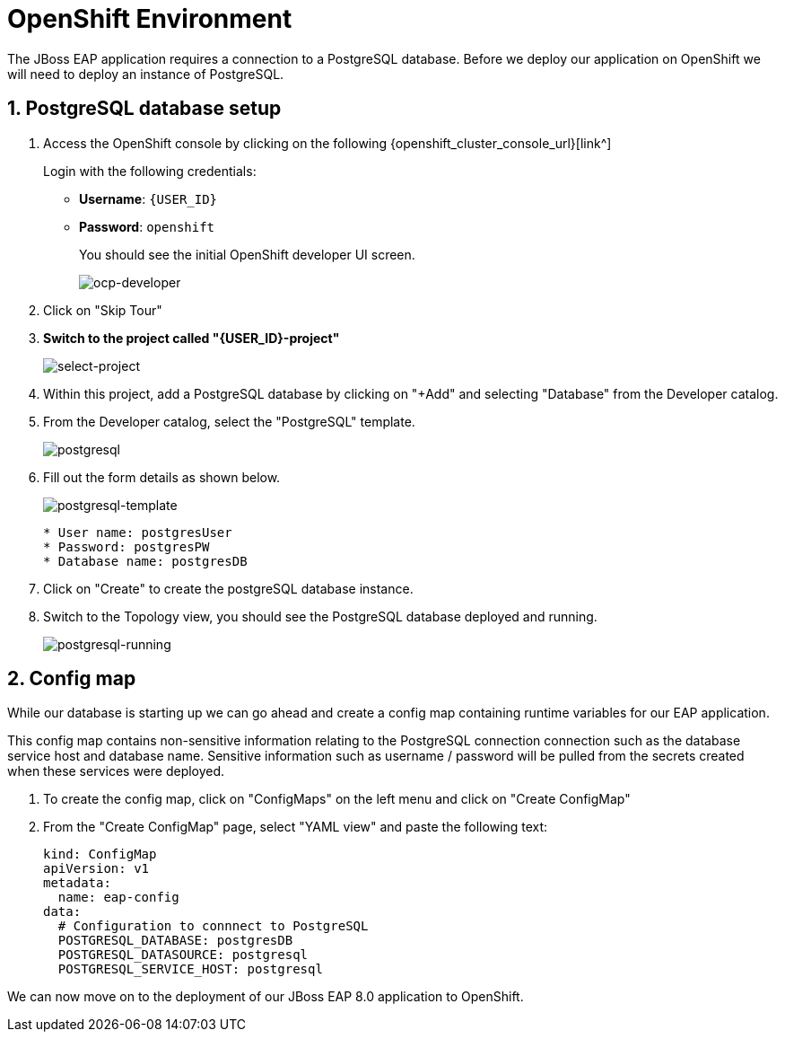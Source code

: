 = OpenShift Environment

The JBoss EAP application requires a connection to a PostgreSQL database.  Before we deploy our application on OpenShift we will need to deploy an instance of PostgreSQL.

== 1. PostgreSQL database setup

. Access the OpenShift console by clicking on the following {openshift_cluster_console_url}[link^] 
+
Login with the following credentials:
+
* *Username*: `{USER_ID}`
* *Password*: `openshift`
+
You should see the initial OpenShift developer UI screen.
+
image::ocp-developer.png[ocp-developer]

. Click on "Skip Tour"
+
. *Switch to the project called "{USER_ID}-project"*
+
image::select-project.png[select-project]
+
. Within this project, add a PostgreSQL database by clicking on "+Add" and selecting "Database" from the Developer catalog.

. From the Developer catalog, select the "PostgreSQL" template.
+
image::postgres.png[postgresql]

. Fill out the form details as shown below.
+
image::postgresql-template.png[postgresql-template]
+
[source,sh]
----
* User name: postgresUser
* Password: postgresPW
* Database name: postgresDB
----

. Click on "Create" to create the postgreSQL database instance.

. Switch to the Topology view, you should see the PostgreSQL database deployed and running.
+
image::postgres-running.png[postgresql-running]

== 2. Config map

While our database is starting up we can go ahead and create a config map containing runtime variables for our EAP application.  

This config map contains non-sensitive information relating to the PostgreSQL connection connection such as the database service host and database name.  Sensitive information such as username / password will be pulled from the secrets created when these services were deployed.

. To create the config map, click on "ConfigMaps" on the left menu and click on "Create ConfigMap"

.  From the "Create ConfigMap" page, select "YAML view" and paste the following text:
+
[source,yaml,role="copypaste"]
----
kind: ConfigMap
apiVersion: v1
metadata:
  name: eap-config
data: 
  # Configuration to connnect to PostgreSQL
  POSTGRESQL_DATABASE: postgresDB
  POSTGRESQL_DATASOURCE: postgresql
  POSTGRESQL_SERVICE_HOST: postgresql
----

We can now move on to the deployment of our JBoss EAP 8.0 application to OpenShift.